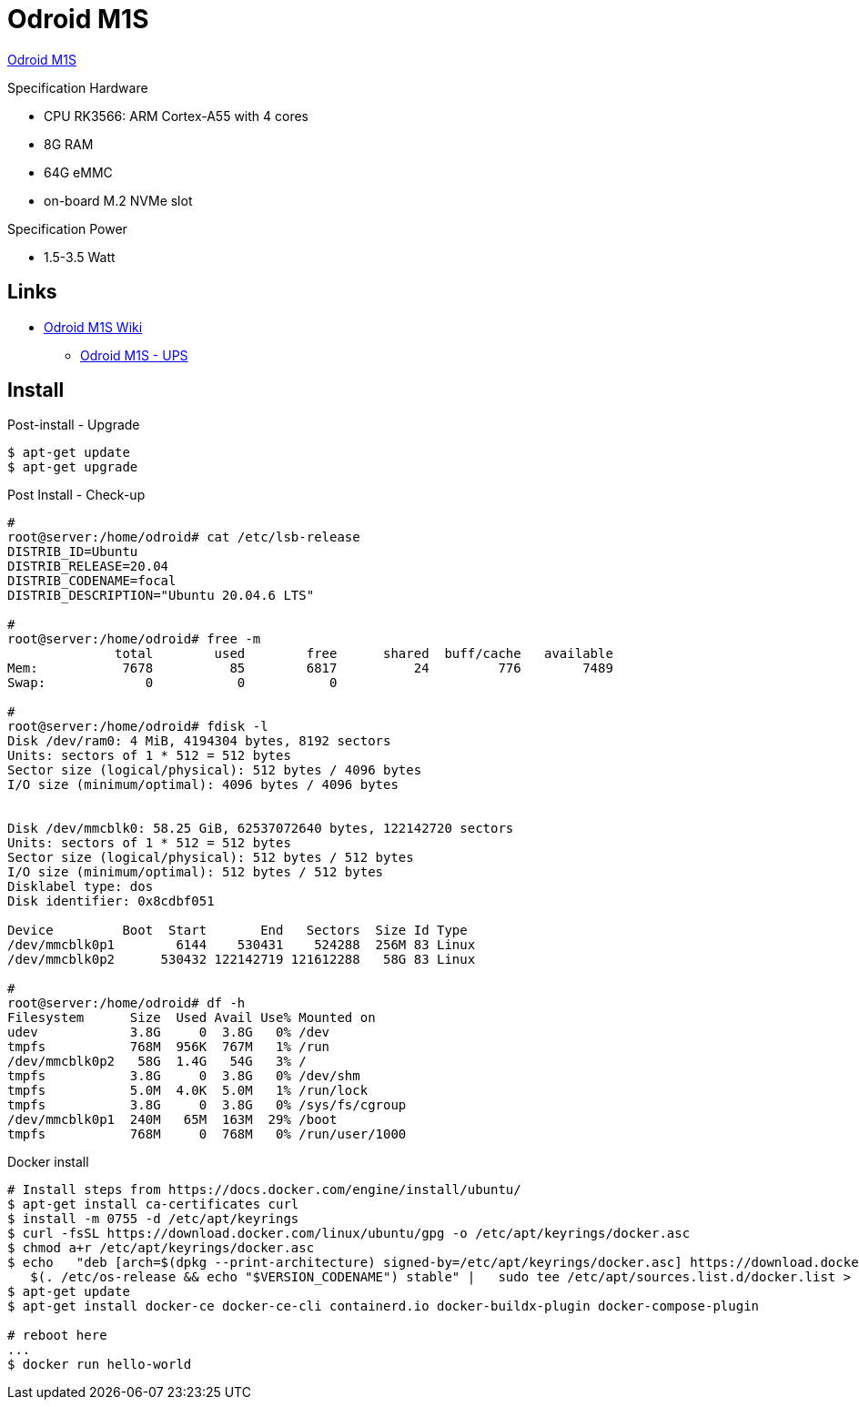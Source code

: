 = Odroid M1S

link:https://www.hardkernel.com/shop/odroid-m1s-with-8gbyte-ram/[Odroid M1S]

.Specification Hardware
* CPU RK3566: ARM Cortex-A55 with 4 cores
* 8G RAM
* 64G eMMC
* on-board M.2 NVMe slot

.Specification Power
* 1.5-3.5 Watt

== Links

* link:https://wiki.odroid.com/odroid-m1s/odroid-m1s[Odroid M1S Wiki]
** link:https://wiki.odroid.com/accessory/power_supply_battery/m1s_ups[Odroid M1S - UPS]


== Install

.Post-install - Upgrade
[source,bash]
----
$ apt-get update
$ apt-get upgrade
----

.Post Install - Check-up
[source,bash]
----
# 
root@server:/home/odroid# cat /etc/lsb-release
DISTRIB_ID=Ubuntu
DISTRIB_RELEASE=20.04
DISTRIB_CODENAME=focal
DISTRIB_DESCRIPTION="Ubuntu 20.04.6 LTS"

#
root@server:/home/odroid# free -m
              total        used        free      shared  buff/cache   available
Mem:           7678          85        6817          24         776        7489
Swap:             0           0           0

#
root@server:/home/odroid# fdisk -l
Disk /dev/ram0: 4 MiB, 4194304 bytes, 8192 sectors
Units: sectors of 1 * 512 = 512 bytes
Sector size (logical/physical): 512 bytes / 4096 bytes
I/O size (minimum/optimal): 4096 bytes / 4096 bytes


Disk /dev/mmcblk0: 58.25 GiB, 62537072640 bytes, 122142720 sectors
Units: sectors of 1 * 512 = 512 bytes
Sector size (logical/physical): 512 bytes / 512 bytes
I/O size (minimum/optimal): 512 bytes / 512 bytes
Disklabel type: dos
Disk identifier: 0x8cdbf051

Device         Boot  Start       End   Sectors  Size Id Type
/dev/mmcblk0p1        6144    530431    524288  256M 83 Linux
/dev/mmcblk0p2      530432 122142719 121612288   58G 83 Linux

# 
root@server:/home/odroid# df -h
Filesystem      Size  Used Avail Use% Mounted on
udev            3.8G     0  3.8G   0% /dev
tmpfs           768M  956K  767M   1% /run
/dev/mmcblk0p2   58G  1.4G   54G   3% /
tmpfs           3.8G     0  3.8G   0% /dev/shm
tmpfs           5.0M  4.0K  5.0M   1% /run/lock
tmpfs           3.8G     0  3.8G   0% /sys/fs/cgroup
/dev/mmcblk0p1  240M   65M  163M  29% /boot
tmpfs           768M     0  768M   0% /run/user/1000
----

.Docker install
[source,bash]
----
# Install steps from https://docs.docker.com/engine/install/ubuntu/
$ apt-get install ca-certificates curl
$ install -m 0755 -d /etc/apt/keyrings
$ curl -fsSL https://download.docker.com/linux/ubuntu/gpg -o /etc/apt/keyrings/docker.asc
$ chmod a+r /etc/apt/keyrings/docker.asc
$ echo   "deb [arch=$(dpkg --print-architecture) signed-by=/etc/apt/keyrings/docker.asc] https://download.docker.com/linux/ubuntu \
   $(. /etc/os-release && echo "$VERSION_CODENAME") stable" |   sudo tee /etc/apt/sources.list.d/docker.list > /dev/null
$ apt-get update
$ apt-get install docker-ce docker-ce-cli containerd.io docker-buildx-plugin docker-compose-plugin

# reboot here
...
$ docker run hello-world
----

